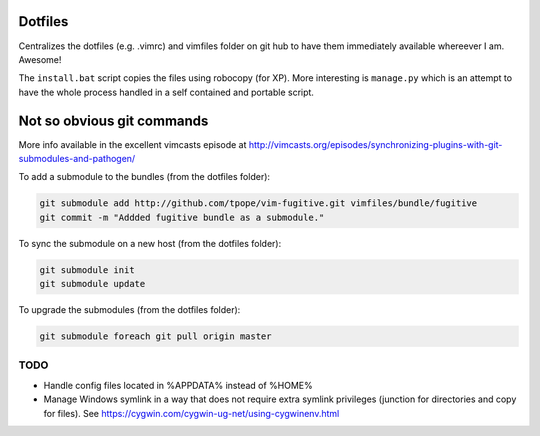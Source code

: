 Dotfiles
--------

Centralizes the dotfiles (e.g. .vimrc) and vimfiles folder on git hub to 
have them immediately available whereever I am. Awesome!

The ``install.bat`` script copies the files using robocopy (for XP). More 
interesting is ``manage.py`` which is an attempt to have the whole process
handled in a self contained and portable script.


Not so obvious git commands
---------------------------

More info available in the excellent vimcasts episode at
http://vimcasts.org/episodes/synchronizing-plugins-with-git-submodules-and-pathogen/


To add a submodule to the bundles (from the dotfiles folder):

.. code:: bash

    git submodule add http://github.com/tpope/vim-fugitive.git vimfiles/bundle/fugitive
    git commit -m "Addded fugitive bundle as a submodule."

To sync the submodule on a new host (from the dotfiles folder):

.. code:: bash

    git submodule init
    git submodule update
    
To upgrade the submodules (from the dotfiles folder):

.. code:: bash

    git submodule foreach git pull origin master

TODO
====

- Handle config files located in %APPDATA% instead of %HOME%
- Manage Windows symlink in a way that does not require extra symlink privileges (junction for directories and copy for files). See https://cygwin.com/cygwin-ug-net/using-cygwinenv.html

